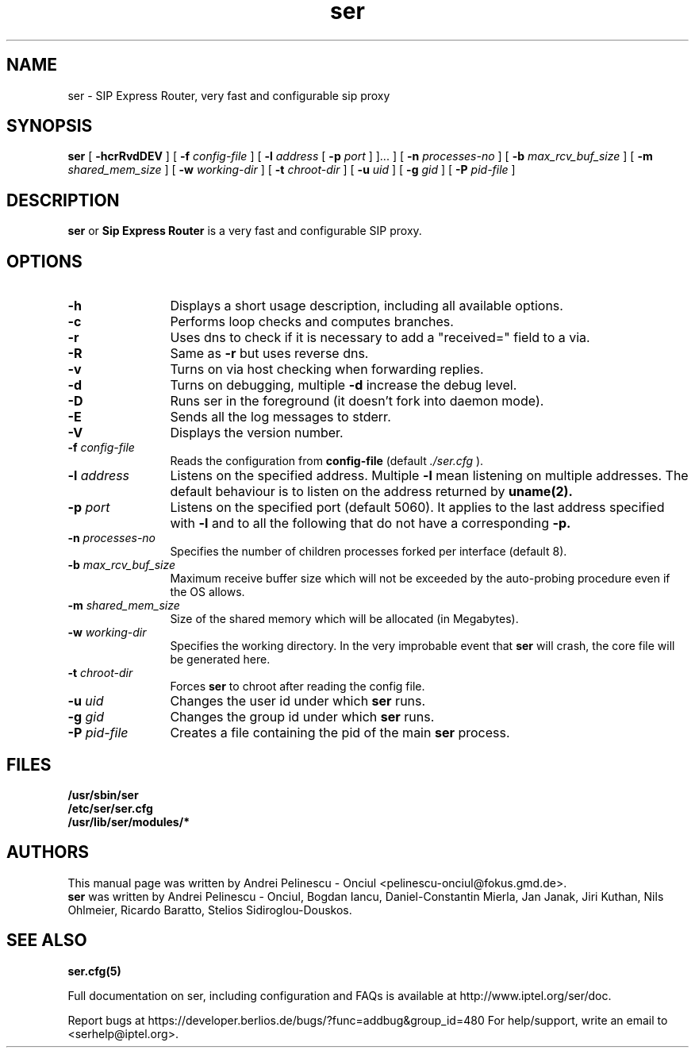.\" $Id: ser.8,v 1.3 2002/09/04 11:11:25 jku Exp $
.TH ser 8 15.07.2002 ser "Sip Express Router" 
.\" Process with
.\" groff -man -Tascii ser.8
.\"
.SH NAME
ser \- SIP Express Router, very fast and configurable sip proxy 
.SH SYNOPSIS
.B ser
[
.B \-hcrRvdDEV
] [
.BI \-f " config\-file"
] [
.BI \-l " address"
[ 
.BI \-p " port"
] ]...
] [
.BI \-n " processes\-no"
] [
.BI \-b " max_rcv_buf_size"
] [
.BI \-m " shared_mem_size"
] [
.BI \-w " working\-dir"
] [
.BI \-t " chroot\-dir"
] [
.BI \-u " uid"
] [
.BI \-g " gid"
] [
.BI \-P " pid\-file"
]

.SH DESCRIPTION
.B ser 
or
.BR Sip
.BR Express 
.BR Router 
is a very fast and configurable SIP proxy. 

.SH OPTIONS
.TP 12
.B \-h
Displays a short usage description, including all available options.
.TP
.BI \-c
Performs loop checks and computes branches.
.TP
.BI \-r
Uses dns to check if it is necessary to add a "received=" field to a via.
.TP
.BI \-R
Same as 
.B \-r
but uses reverse dns.
.TP
.BI \-v
Turns on via host checking when forwarding replies.
.TP
.BI \-d
Turns on debugging, multiple
.B -d
increase the debug level.
.TP
.BI \-D
Runs ser in the foreground (it doesn't fork into daemon mode).
.TP
.BI \-E
Sends all the log messages to stderr.
.TP
.BI \-V
Displays the version number.
.TP
.BI \-f " config\-file"
Reads the configuration from 
.B " config\-file" 
(default
.I  ./ser.cfg
).
.TP
.BI \-l " address"
Listens on the specified address. Multiple 
.B \-l
mean listening on multiple addresses. The default behaviour is to listen on the address returned by 
.BR uname(2).
.TP
.BI \-p " port"
Listens on the specified port (default 5060). It applies to the last address specified with
.B \-l
and to all the following that do not have a corresponding 
.B \-p.
.TP
.BI \-n " processes\-no"
Specifies the number of children processes forked per interface (default 8).
.TP
.BI \-b " max_rcv_buf_size"
Maximum receive buffer size which will not be exceeded by the auto-probing procedure even if the OS allows.
.TP
.BI \-m " shared_mem_size"
Size of the shared memory which will be allocated (in Megabytes).
.TP
.BI \-w " working\-dir" 
Specifies the working directory. In the very improbable event that 
.B ser 
will crash, the core file will be generated here.
.TP
.BI \-t " chroot\-dir"
Forces 
.B ser 
to chroot after reading the config file.
.TP
.BI \-u " uid"
Changes the user id under which 
.B ser
runs.
.TP
.BI \-g " gid"
Changes the group id under which 
.B ser 
runs.
.TP
.BI \-P " pid\-file"
Creates a file containing the pid of the main 
.B ser 
process.


.SH FILES
.PD 0
.B /usr/sbin/ser
.br
.B /etc/ser/ser.cfg
.br
.B /usr/lib/ser/modules/*
.PD
.SH AUTHORS
This manual page was written by Andrei Pelinescu - Onciul <pelinescu-onciul@fokus.gmd.de>.
.br
.B ser
was written by Andrei Pelinescu - Onciul, Bogdan Iancu, Daniel-Constantin Mierla,
Jan Janak, Jiri Kuthan, Nils Ohlmeier, Ricardo Baratto, Stelios Sidiroglou-Douskos.

.SH SEE ALSO
.BR ser.cfg(5)
.PP
Full documentation on ser, including configuration and FAQs is available at
http://www.iptel.org/ser/doc.
.PP 
Report bugs at https://developer.berlios.de/bugs/?func=addbug&group_id=480
For help/support, write an email to <serhelp@iptel.org>. 
